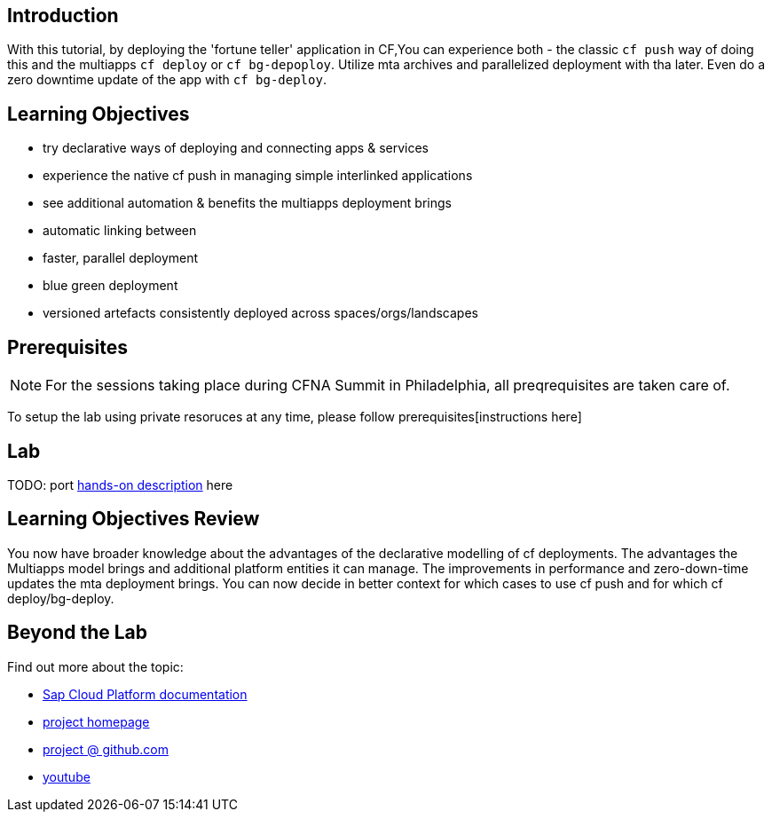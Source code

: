 ## Introduction

With this tutorial, by deploying the 'fortune teller' application in CF,You can experience both - the classic `cf push` way of doing this and the multiapps `cf deploy` or `cf bg-depoploy`. Utilize mta archives and parallelized deployment with tha later. Even do a zero downtime update of the app with `cf bg-deploy`.   

## Learning Objectives
 - try declarative ways of deploying and connecting apps & services 
 - experience the native cf push in managing simple interlinked applications
 - see additional automation & benefits the multiapps deployment brings
   - automatic linking between 
   - faster, parallel deployment
   - blue green deployment
   - versioned artefacts consistently deployed across spaces/orgs/landscapes

## Prerequisites

NOTE: For the sessions taking place during CFNA Summit in Philadelphia, all preqrequisites are taken care of.

To setup the lab using private resoruces at any time, please follow prerequisites[instructions here]

## Lab

TODO: port https://github.com/ddonchev/fortune-teller/blob/master/README.adoc[hands-on description] here

## Learning Objectives Review

You now have broader knowledge about the advantages of the declarative modelling of cf deployments. The advantages the Multiapps model brings and additional platform entities it can manage. The improvements in performance and zero-down-time updates the mta deployment brings. You can now decide in better context for which cases to use cf push and for which cf deploy/bg-deploy. 

## Beyond the Lab

Find out more about the topic:

- https://help.sap.com/viewer/65de2977205c403bbc107264b8eccf4b/Cloud/en-US/d04fc0e2ad894545aebfd7126384307c.html[Sap Cloud Platform documentation]
- https://cloudfoundry-incubator.github.io/multiapps-controller/[project homepage]
- https://github.com/cloudfoundry-incubator?utf8=%E2%9C%93&q=multiapps[project @ github.com]
- https://www.youtube.com/watch?v=d07DZCuUXyk[youtube]